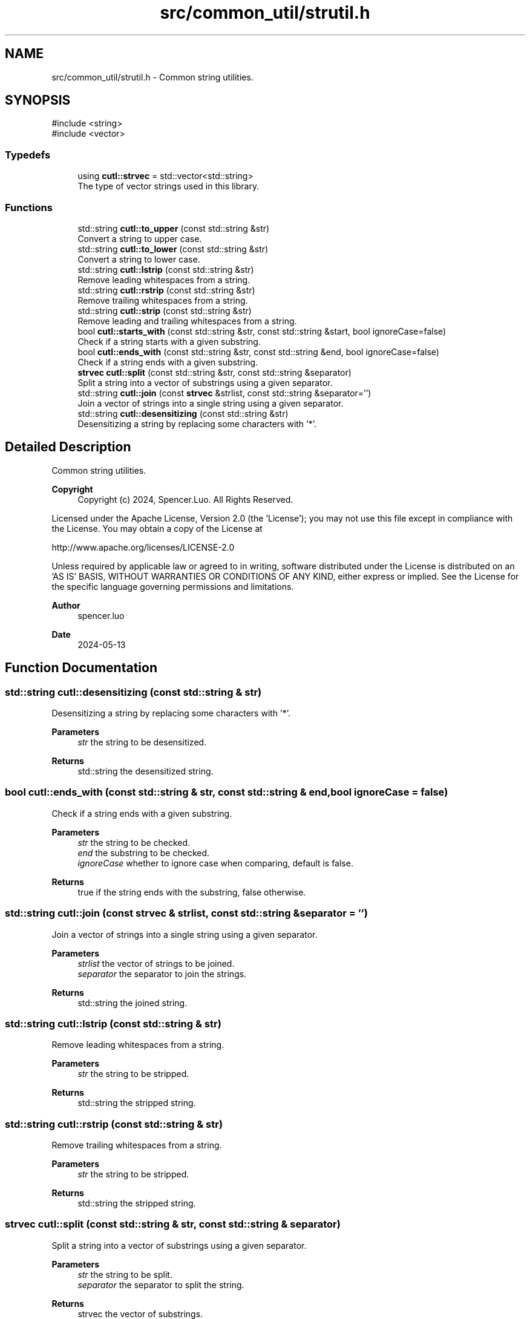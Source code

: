 .TH "src/common_util/strutil.h" 3 "common_util" \" -*- nroff -*-
.ad l
.nh
.SH NAME
src/common_util/strutil.h \- Common string utilities\&.  

.SH SYNOPSIS
.br
.PP
\fR#include <string>\fP
.br
\fR#include <vector>\fP
.br

.SS "Typedefs"

.in +1c
.ti -1c
.RI "using \fBcutl::strvec\fP = std::vector<std::string>"
.br
.RI "The type of vector strings used in this library\&. "
.in -1c
.SS "Functions"

.in +1c
.ti -1c
.RI "std::string \fBcutl::to_upper\fP (const std::string &str)"
.br
.RI "Convert a string to upper case\&. "
.ti -1c
.RI "std::string \fBcutl::to_lower\fP (const std::string &str)"
.br
.RI "Convert a string to lower case\&. "
.ti -1c
.RI "std::string \fBcutl::lstrip\fP (const std::string &str)"
.br
.RI "Remove leading whitespaces from a string\&. "
.ti -1c
.RI "std::string \fBcutl::rstrip\fP (const std::string &str)"
.br
.RI "Remove trailing whitespaces from a string\&. "
.ti -1c
.RI "std::string \fBcutl::strip\fP (const std::string &str)"
.br
.RI "Remove leading and trailing whitespaces from a string\&. "
.ti -1c
.RI "bool \fBcutl::starts_with\fP (const std::string &str, const std::string &start, bool ignoreCase=false)"
.br
.RI "Check if a string starts with a given substring\&. "
.ti -1c
.RI "bool \fBcutl::ends_with\fP (const std::string &str, const std::string &end, bool ignoreCase=false)"
.br
.RI "Check if a string ends with a given substring\&. "
.ti -1c
.RI "\fBstrvec\fP \fBcutl::split\fP (const std::string &str, const std::string &separator)"
.br
.RI "Split a string into a vector of substrings using a given separator\&. "
.ti -1c
.RI "std::string \fBcutl::join\fP (const \fBstrvec\fP &strlist, const std::string &separator='')"
.br
.RI "Join a vector of strings into a single string using a given separator\&. "
.ti -1c
.RI "std::string \fBcutl::desensitizing\fP (const std::string &str)"
.br
.RI "Desensitizing a string by replacing some characters with '*'\&. "
.in -1c
.SH "Detailed Description"
.PP 
Common string utilities\&. 


.PP
\fBCopyright\fP
.RS 4
Copyright (c) 2024, Spencer\&.Luo\&. All Rights Reserved\&.
.RE
.PP
Licensed under the Apache License, Version 2\&.0 (the 'License'); you may not use this file except in compliance with the License\&. You may obtain a copy of the License at 
.PP
.nf
  http://www\&.apache\&.org/licenses/LICENSE-2\&.0

.fi
.PP
 Unless required by applicable law or agreed to in writing, software distributed under the License is distributed on an 'AS IS' BASIS, WITHOUT WARRANTIES OR CONDITIONS OF ANY KIND, either express or implied\&. See the License for the specific language governing permissions and limitations\&.
.PP
\fBAuthor\fP
.RS 4
spencer\&.luo 
.RE
.PP
\fBDate\fP
.RS 4
2024-05-13 
.RE
.PP

.SH "Function Documentation"
.PP 
.SS "std::string cutl::desensitizing (const std::string & str)"

.PP
Desensitizing a string by replacing some characters with '*'\&. 
.PP
\fBParameters\fP
.RS 4
\fIstr\fP the string to be desensitized\&. 
.RE
.PP
\fBReturns\fP
.RS 4
std::string the desensitized string\&. 
.RE
.PP

.SS "bool cutl::ends_with (const std::string & str, const std::string & end, bool ignoreCase = \fRfalse\fP)"

.PP
Check if a string ends with a given substring\&. 
.PP
\fBParameters\fP
.RS 4
\fIstr\fP the string to be checked\&. 
.br
\fIend\fP the substring to be checked\&. 
.br
\fIignoreCase\fP whether to ignore case when comparing, default is false\&. 
.RE
.PP
\fBReturns\fP
.RS 4
true if the string ends with the substring, false otherwise\&. 
.RE
.PP

.SS "std::string cutl::join (const \fBstrvec\fP & strlist, const std::string & separator = \fR''\fP)"

.PP
Join a vector of strings into a single string using a given separator\&. 
.PP
\fBParameters\fP
.RS 4
\fIstrlist\fP the vector of strings to be joined\&. 
.br
\fIseparator\fP the separator to join the strings\&. 
.RE
.PP
\fBReturns\fP
.RS 4
std::string the joined string\&. 
.RE
.PP

.SS "std::string cutl::lstrip (const std::string & str)"

.PP
Remove leading whitespaces from a string\&. 
.PP
\fBParameters\fP
.RS 4
\fIstr\fP the string to be stripped\&. 
.RE
.PP
\fBReturns\fP
.RS 4
std::string the stripped string\&. 
.RE
.PP

.SS "std::string cutl::rstrip (const std::string & str)"

.PP
Remove trailing whitespaces from a string\&. 
.PP
\fBParameters\fP
.RS 4
\fIstr\fP the string to be stripped\&. 
.RE
.PP
\fBReturns\fP
.RS 4
std::string the stripped string\&. 
.RE
.PP

.SS "strvec cutl::split (const std::string & str, const std::string & separator)"

.PP
Split a string into a vector of substrings using a given separator\&. 
.PP
\fBParameters\fP
.RS 4
\fIstr\fP the string to be split\&. 
.br
\fIseparator\fP the separator to split the string\&. 
.RE
.PP
\fBReturns\fP
.RS 4
strvec the vector of substrings\&. 
.RE
.PP

.SS "bool cutl::starts_with (const std::string & str, const std::string & start, bool ignoreCase = \fRfalse\fP)"

.PP
Check if a string starts with a given substring\&. 
.PP
\fBParameters\fP
.RS 4
\fIstr\fP the string to be checked\&. 
.br
\fIstart\fP the substring to be checked\&. 
.br
\fIignoreCase\fP whether to ignore case when comparing, default is false\&. 
.RE
.PP
\fBReturns\fP
.RS 4
true if the string starts with the substring, false otherwise\&. 
.RE
.PP

.SS "std::string cutl::strip (const std::string & str)"

.PP
Remove leading and trailing whitespaces from a string\&. 
.PP
\fBParameters\fP
.RS 4
\fIstr\fP the string to be stripped\&. 
.RE
.PP
\fBReturns\fP
.RS 4
std::string the stripped string\&. 
.RE
.PP

.SS "std::string cutl::to_lower (const std::string & str)"

.PP
Convert a string to lower case\&. 
.PP
\fBParameters\fP
.RS 4
\fIstr\fP the string to be converted\&. 
.RE
.PP
\fBReturns\fP
.RS 4
std::string the converted string\&. 
.RE
.PP

.SS "std::string cutl::to_upper (const std::string & str)"

.PP
Convert a string to upper case\&. 
.PP
\fBParameters\fP
.RS 4
\fIstr\fP the string to be converted\&. 
.RE
.PP
\fBReturns\fP
.RS 4
std::string the converted string\&. 
.RE
.PP

.SH "Author"
.PP 
Generated automatically by Doxygen for common_util from the source code\&.

